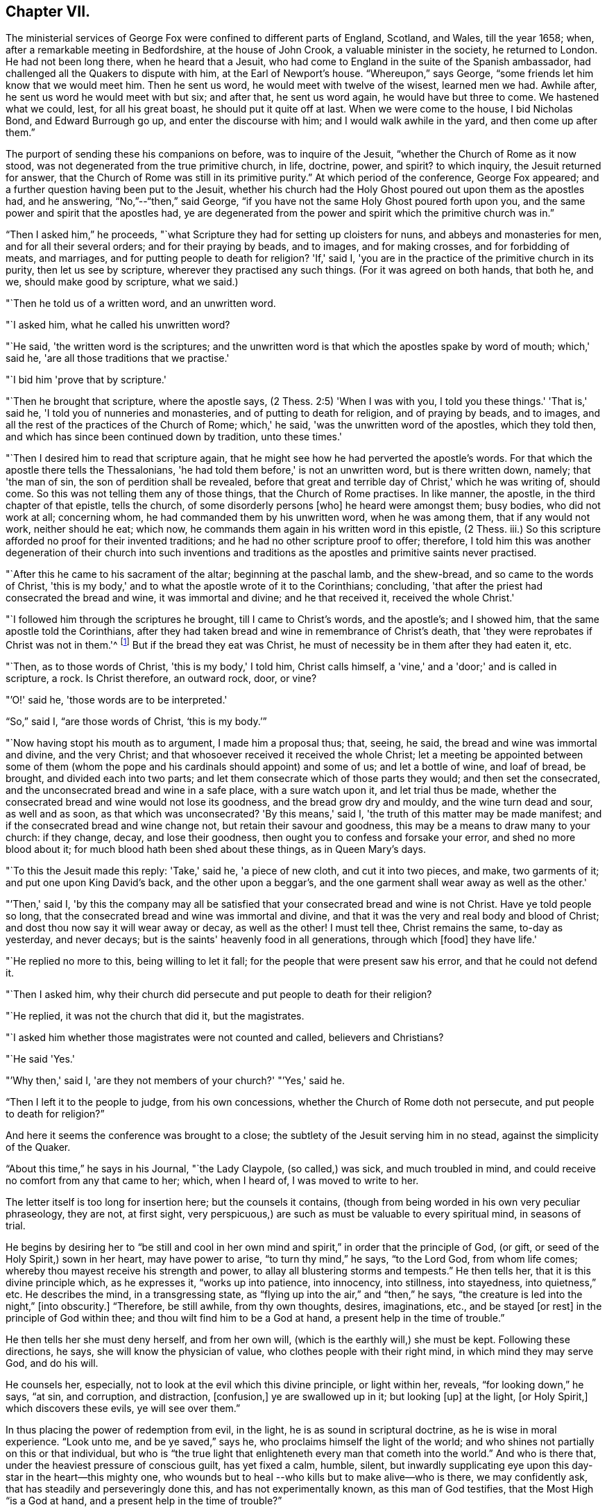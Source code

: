 == Chapter VII.

The ministerial services of George Fox were confined to different parts of England,
Scotland, and Wales, till the year 1658; when,
after a remarkable meeting in Bedfordshire, at the house of John Crook,
a valuable minister in the society, he returned to London.
He had not been long there, when he heard that a Jesuit,
who had come to England in the suite of the Spanish ambassador,
had challenged all the Quakers to dispute with him, at the Earl of Newport's house.
"`Whereupon,`" says George, "`some friends let him know that we would meet him.
Then he sent us word, he would meet with twelve of the wisest, learned men we had.
Awhile after, he sent us word he would meet with but six; and after that,
he sent us word again, he would have but three to come.
We hastened what we could, lest, for all his great boast,
he should put it quite off at last.
When we were come to the house, I bid Nicholas Bond, and Edward Burrough go up,
and enter the discourse with him; and I would walk awhile in the yard,
and then come up after them.`"

The purport of sending these his companions on before, was to inquire of the Jesuit,
"`whether the Church of Rome as it now stood,
was not degenerated from the true primitive church, in life, doctrine, power, and spirit?
to which inquiry, the Jesuit returned for answer,
that the Church of Rome was still in its primitive purity.`"
At which period of the conference, George Fox appeared;
and a further question having been put to the Jesuit,
whether his church had the Holy Ghost poured out upon them as the apostles had,
and he answering, "`No,`"--"`then,`" said George,
"`if you have not the same Holy Ghost poured forth upon you,
and the same power and spirit that the apostles had,
ye are degenerated from the power and spirit which the primitive church was in.`"

"`Then I asked him,`" he proceeds,
"`what Scripture they had for setting up cloisters for nuns,
and abbeys and monasteries for men, and for all their several orders;
and for their praying by beads, and to images, and for making crosses,
and for forbidding of meats, and marriages, and for putting people to death for religion?
'If,' said I, 'you are in the practice of the primitive church in its purity,
then let us see by scripture, wherever they practised any such things.
(For it was agreed on both hands, that both he, and we, should make good by scripture,
what we said.)

"`Then he told us of a written word, and an unwritten word.

"`I asked him, what he called his unwritten word?

"`He said, 'the written word is the scriptures;
and the unwritten word is that which the apostles spake by word of mouth;
which,' said he, 'are all those traditions that we practise.'

"`I bid him 'prove that by scripture.'

"`Then he brought that scripture, where the apostle says,
(2 Thess. 2:5) 'When I was with you, I told you these things.'
'That is,' said he, 'I told you of nunneries and monasteries,
and of putting to death for religion, and of praying by beads, and to images,
and all the rest of the practices of the Church of Rome; which,' he said,
'was the unwritten word of the apostles, which they told then,
and which has since been continued down by tradition, unto these times.'

"`Then I desired him to read that scripture again,
that he might see how he had perverted the apostle's words.
For that which the apostle there tells the Thessalonians,
'he had told them before,' is not an unwritten word, but is there written down, namely;
that 'the man of sin, the son of perdition shall be revealed,
before that great and terrible day of Christ,' which he was writing of, should come.
So this was not telling them any of those things, that the Church of Rome practises.
In like manner, the apostle, in the third chapter of that epistle, tells the church,
of some disorderly persons +++[+++who]
he heard were amongst them; busy bodies, who did not work at all; concerning whom,
he had commanded them by his unwritten word, when he was among them,
that if any would not work, neither should he eat; which now,
he commands them again in his written word in this epistle, (2 Thess.
iii.) So this scripture afforded no proof for their invented traditions;
and he had no other scripture proof to offer; therefore,
I told him this was another degeneration of their church into such inventions and
traditions as the apostles and primitive saints never practised.

"`After this he came to his sacrament of the altar; beginning at the paschal lamb,
and the shew-bread, and so came to the words of Christ,
'this is my body,' and to what the apostle wrote of it to the Corinthians; concluding,
'that after the priest had consecrated the bread and wine, it was immortal and divine;
and he that received it, received the whole Christ.'

"`I followed him through the scriptures he brought, till I came to Christ's words,
and the apostle's; and I showed him, that the same apostle told the Corinthians,
after they had taken bread and wine in remembrance of Christ's death,
that 'they were reprobates if Christ was not in them.'^
footnote:[2 Cor. 13:5.]
But if the bread they eat was Christ,
he must of necessity be in them after they had eaten it, etc.

"`Then, as to those words of Christ, 'this is my body,' I told him, Christ calls himself,
a 'vine,' and a 'door;' and is called in scripture, a rock.
Is Christ therefore, an outward rock, door, or vine?

"`'O!' said he, 'those words are to be interpreted.'

"`So,`" said I, "`are those words of Christ, '`this is my body.`'`"

"`Now having stopt his mouth as to argument, I made him a proposal thus; that, seeing,
he said, the bread and wine was immortal and divine, and the very Christ;
and that whosoever received it received the whole Christ;
let a meeting be appointed between some of them (whom the pope
and his cardinals should appoint) and some of us;
and let a bottle of wine, and loaf of bread, be brought, and divided each into two parts;
and let them consecrate which of those parts they would; and then set the consecrated,
and the unconsecrated bread and wine in a safe place, with a sure watch upon it,
and let trial thus be made,
whether the consecrated bread and wine would not lose its goodness,
and the bread grow dry and mouldy, and the wine turn dead and sour, as well and as soon,
as that which was unconsecrated?
'By this means,' said I, 'the truth of this matter may be made manifest;
and if the consecrated bread and wine change not, but retain their savour and goodness,
this may be a means to draw many to your church: if they change, decay,
and lose their goodness, then ought you to confess and forsake your error,
and shed no more blood about it; for much blood hath been shed about these things,
as in Queen Mary's days.

"`To this the Jesuit made this reply: 'Take,' said he, 'a piece of new cloth,
and cut it into two pieces, and make, two garments of it;
and put one upon King David's back, and the other upon a beggar's,
and the one garment shall wear away as well as the other.'

"`'Then,' said I,
'by this the company may all be satisfied that
your consecrated bread and wine is not Christ.
Have ye told people so long, that the consecrated bread and wine was immortal and divine,
and that it was the very and real body and blood of Christ;
and dost thou now say it will wear away or decay, as well as the other!
I must tell thee, Christ remains the same, to-day as yesterday, and never decays;
but is the saints' heavenly food in all generations, through which +++[+++food]
they have life.'

"`He replied no more to this, being willing to let it fall;
for the people that were present saw his error, and that he could not defend it.

"`Then I asked him,
why their church did persecute and put people to death for their religion?

"`He replied, it was not the church that did it, but the magistrates.

"`I asked him whether those magistrates were not counted and called,
believers and Christians?

"`He said 'Yes.'

"`'Why then,' said I, 'are they not members of your church?'
"`'Yes,' said he.

"`Then I left it to the people to judge, from his own concessions,
whether the Church of Rome doth not persecute, and put people to death for religion?`"

And here it seems the conference was brought to a close;
the subtlety of the Jesuit serving him in no stead, against the simplicity of the Quaker.

"`About this time,`" he says in his Journal, "`the Lady Claypole, (so called,) was sick,
and much troubled in mind, and could receive no comfort from any that came to her; which,
when I heard of, I was moved to write to her.

The letter itself is too long for insertion here; but the counsels it contains,
(though from being worded in his own very peculiar phraseology, they are not,
at first sight, very perspicuous,) are such as must be valuable to every spiritual mind,
in seasons of trial.

He begins by desiring her to "`be still and cool in her own
mind and spirit,`" in order that the principle of God,
(or gift, or seed of the Holy Spirit,) sown in her heart, may have power to arise,
"`to turn thy mind,`" he says, "`to the Lord God, from whom life comes;
whereby thou mayest receive his strength and power,
to allay all blustering storms and tempests.`"
He then tells her, that it is this divine principle which, as he expresses it,
"`works up into patience, into innocency, into stillness, into stayedness,
into quietness,`" etc.
He describes the mind, in a transgressing state,
as "`flying up into the air,`" and "`then,`" he says,
"`the creature is led into the night,`" +++[+++into obscurity.]
"`Therefore, be still awhile, from thy own thoughts, desires, imaginations, etc.,
and be stayed +++[+++or rest]
in the principle of God within thee; and thou wilt find him to be a God at hand,
a present help in the time of trouble.`"

He then tells her she must deny herself, and from her own will,
(which is the earthly will,) she must be kept.
Following these directions, he says, she will know the physician of value,
who clothes people with their right mind, in which mind they may serve God,
and do his will.

He counsels her, especially, not to look at the evil which this divine principle,
or light within her, reveals, "`for looking down,`" he says, "`at sin, and corruption,
and distraction, +++[+++confusion,]
ye are swallowed up in it; but looking +++[+++up]
at the light, +++[+++or Holy Spirit,]
which discovers these evils, ye will see over them.`"

In thus placing the power of redemption from evil, in the light,
he is as sound in scriptural doctrine, as he is wise in moral experience.
"`Look unto me, and be ye saved,`" says he, who proclaims himself the light of the world;
and who shines not partially on this or that individual,
but who is "`the true light that enlighteneth every man that cometh into the world.`"
And who is there that, under the heaviest pressure of conscious guilt,
has yet fixed a calm, humble, silent,
but inwardly supplicating eye upon this day-star in the heart--this mighty one,
who wounds but to heal --who kills but to make alive--who is there,
we may confidently ask, that has steadily and perseveringly done this,
and has not experimentally known, as this man of God testifies,
that the Most High "`is a God at hand, and a present help in the time of trouble?`"

When this letter was read to Lady Claypole, she said it stayed her mind for the present.
"`Afterwards,`" says George, "`many friends got copies of it,
both in England and Ireland, and read it to people that were troubled in mind;
and it was made useful for the settling of the minds of several.`"

This Lady Claypole was the favourite daughter of Oliver Cromwell,
who deeply felt her loss,
(for she died shortly after the period of receiving this letter.) Nor was it long,
before Oliver himself followed her; both he and his daughter dying in the same year.

It was about this time, that some circumstances occurred at Boston in America,
of such peculiarly painful interest to the Society of Friends, that,
revolting to humanity as the recital of them may be,
it would scarcely be excusable to omit it; but in recording these sad events,
it should be remembered,
that in no nation would such barbarities be note more reprobated, than in America.

So early as the year 1656, two female members of the society, named Mary Fisher,
and Ann Austin, arrived in the road before Boston;
no prohibition then having been issued against
the entrance of the Quakers into that city.
Nevertheless, officers were sent on board their ship, who searched their chests,
took away about one hundred books, which they carried ashore,
and having commanded the women to be kept as prisoners in the vessel, the books,
by an order from the council, were burnt in the market-place, by the hangman.
The females were then brought on shore, and upon the proof that one of them, in speaking,
had said thee, instead of you, they were committed to prison as Quakers.
Being closely confined, their pens, ink, and paper were taken from them;
and under pretence of examining if they practised witchcraft,
very cruel indignities were offered to their persons; added to which barbarities,
they were so little cared for as to food, that if one Nicholas Upshall,
a pious and benevolent man, resident in the town,
had not purchased provision for them of the gaoler, at the rate of five shillings a week,
they must have been starved.

After having been about five weeks imprisoned, one William Chichester,
the master of a vessel, was bound in one hundred pounds' bond, to carry them home,
and not to suffer any person to speak to them whilst on board.

"`Such,`" says Sewel, from whom this account is taken,
"`was the entertainment the Quakers first met with at Boston, and that,
from a people who pretended that, for conscience sake,
they had chosen the wildernesses of America before the well-cultivated Old England.

Anomalous indeed, as is such a case,
it happened that the perpetrators of so much persecution,
were those who had themselves experienced the rod of the oppressor;
being for the most part, persons who, in the days of the first Charles and his bishops,
not feeling easy to conform to the mode of national worship, and either unable, or,
as they supposed, uncalled upon, to sustain the penalty attached to non-conformity,
had fled for safety into America,
where they had succeeded in establishing themselves in ease and authority.

It will now naturally be inquired,
what motive could stimulate such extreme severity
towards such apparently harmless individuals,
and that before the possibility of offending had been afforded them.

The answer to this inquiry must be sought in the darkest depths of human corruption.
In those gloomy caverns indeed, must we search for the secret springs of all oppression;
but a degree deeper, and a shade darker than ordinary,
must we expect to find the subtle iniquity which
moved the hearts of the English refugees,
to show so much cruelty to their brethren.

I do not however urge as a reason,
but only offer it as an hypothesis to the consideration of the reader,
whether there might not occur moments in the life of these refugees,
when it would seem to them, that they had acted a nobler part,
had they stood their ground, in the fiery trial appointed them in their native land,
rather than to have sought their safety in flight?
and whether, under these secret goadings of conscience,
the contemplation of those who were "`enduring hardness as good
soldiers of Jesus Christ,`" counting not their lives dear unto them,
so that they might fulfil the will of God,
(as was almost universally the case with the Quakers,)
would not be so insupportably painful a reflection,
as to urge them to the strongest measures in order to escape from it?

Upon such a view of the case, the treatment which the Quakers received at their hands,
is accounted for; whilst upon any other ground it is unaccountable.

And as, according to the poet's statement respecting ambition:

[verse]
____
"`It oft o'er leaps itself, and falls on t'other side,`"
____

So, it commonly happens with sinister designs for individual security.
This excessive determination, on the part of the inhabitants of Boston,
not to be molested by the Quakers,
was the cause of drawing the attention of Friends to that quarter;
many amongst them conceiving themselves especially called upon to appear there,
as witnesses against the cruelties that had been
practised upon the unoffending members of their society.
We will not stop to detail the ill-usage which these persons successively received;
but briefly stating that divers penalties having been
vainly levied upon masters of vessels for bringing them,
and upon themselves for coming, at last, at a general court held at Boston,
the 20th October, 1658, the following act was made; which no doubt,
would seem to the framers thereof, to be perfectly effectual to prevent their return.

"`Whereas there is a pernicious sect, (commonly called Quakers,) lately risen,
who by word and writing have published and maintained many dangerous and horrid tenets,
and do take upon them to change and alter the received laudable customs of our nation,
in giving civil respect to equals, or reverence to superiors;
whose actions tend to undermine the civil government,
and also to destroy the order of the churches,
by denying all established forms of worship,
and by withdrawing from orderly church-fellowship,
allowed and approved by all orthodox professors of the truth; and instead thereof,
and in opposition thereunto, frequently meeting by themselves,
insinuating themselves into the minds of the simple,
or such as are least affected to the order and government of church,
and commonwealth whereby divers of our inhabitants have been infected;
and notwithstanding all former laws made,
upon the experience of their arrogant and bold
obtrusions to disseminate their principles among us,
prohibiting their coming in this jurisdiction,
they have not been deterred in their impetuous attempts to undermine our peace,
and hazard our ruin;

"`For prevention thereof, this court doth order and enact, that every person, or persons,
of the cursed sect of the Quakers, who is not an inhabitant of, but is found within,
this jurisdiction, shall be apprehended without warrant, where no magistrate is at hand,
by any constable, commissioner, or select man, and conveyed from constable to constable,
to the next magistrate, who shall commit the said person to close prison,
there to remain without bail, unto the next court of assistants,
where they shall have a legal trial;
and being convicted to be of the sect of the Quakers, shall be sentenced to be banished,
upon pain of death; and that every inhabitant of this jurisdiction,
being convicted to be of the aforesaid sect,
etc. etc. shall be committed to close prison for one month, and then,
unless they choose voluntarily to depart this jurisdiction,
shall give bond for their good behaviour, and appear at the next court, where,
continuing obstinate, and refusing to retract and reform the aforesaid opinions,
they shall be sentenced to banishment, upon pain of death; and any one magistrate,
upon information given him of any such person, shall cause him to be apprehended,
and shall commit any such person to prison, according to his discretion,
until he come to trial as aforesaid.`"

If it should be supposed that the originators of this sanguinary act,
never intended to proceed to the execution of it, but only proposed the hanging of it,
in terrorem, over the heads of those who were the subjects of it,
it will be seen that they were perfectly in earnest in their terrific threats,
as the event too plainly manifested.

The two first martyrs to this inhuman procedure, were natives of England;
one a London merchant, named William Robinson, and the other Marmaduke Stevenson,
a countryman of Yorkshire.
These persons coming to Boston in the beginning of September, 1659,
were sent for by the court of assistants, and sentenced to banishment, on pain of death;
and William Robinson, being considered as a teacher,
was condemned to be severely whipped; which was fulfilled,
by his being brought into the street, and there stripped;
and his hands being put through the apertures of the carriage of a great gun,
the gaoler held him,
whilst the executioner gave him twenty stripes with a three-fold cord whip.

Besides Robinson and his friend, there were two others, at that time at Boston,
upon whom the same sentence of banishment, on pain of death, was passed.
One of these, named Mary Dyar, was a native of Rhode Island, and who had, once before,
been imprisoned as a Quaker at Boston, and only released by her husband's interference;
he himself, not being a member of the society.
This person, (Mary Dyar,) and the other, named Nicholas Davis,
departed from the jurisdiction for that time; but Robinson and Stevenson,
though they quitted Boston, did not feel themselves at liberty to quit the jurisdiction,
though their lives were at stake;
they therefore went to Salem and other places thereabouts, to visit their friends,
and establish them in the faith.

It was not long before they were again in custody, and Mary Dyar returning also,
they were all three imprisoned once more at Boston.

On the 20th of October they were brought into court; where the governor Endicot,
and others were assembled;
and after some remarks upon the futility of the laws which had
hitherto been made to prevent their appearance at Boston,
some of which, he said, had been eminently severe, such as whipping, imprisoning,
and even cutting off ears,
(a sentence which had been already executed upon some of the Quakers,) he added,
that banishing, upon pain of death,
would not suffice to keep them from coming amongst them.
And although he professed that neither he, nor those acting with him,
desired their death, yet, the next words he uttered were, "`Give ear,
and hearken to your sentence of death.`"

William Robinson then desired that he might be permitted to read a paper
giving an account of the reason why he had not departed that jurisdiction;
but this Endicot, with much fury, refused.
It was therefore laid upon the table by Robinson, and being handed to Endicot,
he read it to himself; observing, when he had done,
that Robinson need not have been so anxious to have it read,
as he had said more the day before, than what was there written.

The substance of the writing was explanatory of the
reasons which had induced him to come to Boston.
Being on Rhode Island, he said, on the 8th of the 8th month,
the Lord had commanded him to go to Boston, and lay down his life there.
That, at the same time,
he felt an assurance that his soul was to enter into everlasting peace and rest.
That he durst not disobey; believing that it became him, as a child,
to show obedience to the Lord, without any unwillingness.
That this was the cause, why, after banishment on pain of death,
he still staid in their jurisdiction; adding, "`now with sincerity of heart, I can say,
blessed be the Lord, the God of my life, who hath called me hereunto,
and counted me worthy to testify against wicked and unjust men!`"

Again he requested that this paper might be read aloud, that all present might hear it.
But in vain.
Nothing was he to receive but sentence of death; which Endicot then pronounced.

His companion, Stevenson, being called,
received permission to speak anything he might have to say.
But he remained at that time silent; knowing how it had just fared with his companion.

His mouth however was opened as soon as his sentence was pronounced;
and an awful testimony delivered from it upon his unrighteous judges.

"`Give ear, ye magistrates,`" he said, "`and all who are guilty;
for this the Lord hath said concerning you, and will perform his word upon you;
that the same day ye put his servants to death,
shall the day of your visitation pass over your heads,
and ye shall be cursed for evermore.
The mouth of the Lord hath spoken it.
Therefore in love to you all, I exhort you to take warning before it be too late,
that so the curse may be removed.
For assuredly, if you put us to death, you will bring innocent blood upon your own heads,
and swift destruction will come upon you.`"

As soon as this was uttered, he was taken away,
and Mary Dyar was called and also received sentence of death;
to which she merely replied,
"`The will of the Lord be done!`" and being ordered from the bar, "`yea,
joyfully I go,`" she said;
assuring the marshal who was appointed to conduct her to prison,
that he might leave her free, for she would go there without restraint.

"`I believe you, Mrs.
Dyar,`" said he; "`but I must do what I am commanded.`"

Being sent back to prison, she wrote an address to the General Court of Boston,
refuting a charge which had been made against her, in common with her fellow-sufferers,
that they were guilty of their own death, by their obstinacy,
and urgently intreating the governor and authorities of the place,
to consider what they were doing, in shedding innocent blood, etc.

The day appointed for the execution of these victims,
was the 27th of October in the afternoon,
when they were led to the gallows by two military officers,
accompanied by a band of about two hundred armed men, besides many horsemen;
a measure which plainly indicated that some fear of popular indignation was apprehended.

And, that no appeal might be made to the feelings of the multitude,
a drummer was appointed to march before the condemned persons, to beat the drum,
especially when any of them attempted to speak.

Glorious signs of heavenly joy and gladness were
visible in the countenances of these holy martyrs,
who walked hand in hand to the place where they were to suffer;
a circumstance which drew upon Mary Dyar, even at that solemn moment,
an unfeeling taunt from one of the barbarians who conducted them; and who asked her,
if she was not ashamed to walk thus, hand in hand between two young men.

"`No,`" replied she, "`this is to me an hour of the greatest joy!`" adding,
that no eye could see, no ear could hear, no tongue could utter,
no heart could understand, the sweet refreshings of the Spirit of the Lord,
which she then felt.

Some further insults were their portion, which it would be only painful to relate.
Suffice it to say, that, for the two men, deliverance from every woe was shortly near;
for the female, a strange, and, according to her estimation,
an undesired reverse of circumstances occurred.
Being come to the ladder, and having taken leave of each other with tender affection,
Robinson and Stevenson yielded up their lives into the hands of their enemies.
Robinson's last words being, "`I suffer for Christ, in whom I live,
and for whom I die;`" and those of Stevenson,
"`This day shall we be at rest in the Lord!`"

And now, Mary Dyar, seeing her beloved friends hanging dead before her,
also stept up the ladder; every preparation for her execution being made,
even to the rope being put about her neck,
and her face covered with a handkerchief,-- when suddenly a
cry was made--"`Stop!--for she is reprieved!!`"

"`Her feet then being loosed,`" says Sewel, "`they bade her come down.
But she, whose mind was already as it were in heaven, stood still,
and said she was there, willing to suffer as her brethren did;
unless they would annul their law.
Little heed was given to what she said; but they pulled her down,
and the marshal and others taking her by the arms, they carried her to prison again.`"

Her reprieve was the result of the intercession of her son, whom,
on some account or another, the court of Boston were disposed to favour.

On the following day, she addressed another letter to the court,
wherein she said the reprieve was "`a disturbance to her,
when she was so freely offering up her life to him that gave it,
and who had sent her there to do so--"`which obedience,`" she says, "`being his own work,
he gloriously accompanied with his presence and peace, and love in me;
in which I rested from my labours.`"
She assured them, that she chose rather to die than live, accepting of their mercies,
who had embrued their hands in the blood of the innocent.

"`I leave you,`" she continues, "`to the righteous Judge, and searcher of all hearts;
who, with the pure measure of light he hath given to every man to profit withal, will,
in his due time, let you see whose servants you are, and of whom you have taken counsel, etc.

"`Read your portion,`" she says, with holy indignation--"`read your portion,
Proverbs 1:24 to 82. For, verily the night cometh on you apace,
wherein no man can work; in which you shall assuredly fall to your own master.
In obedience to the Lord, whom I serve with my spirit, and pity to your souls,
which you neither know, nor pity,
I can do no less than once more warn you to put away the evil of your doings;
and kiss the Son (the light in you) before his wrath be kindled in you;
for where that is, nothing without you, can help or deliver you out of his hand at all;
and if these things be not so, then say there hath been no prophet from the Lord,
sent amongst you; though we be nothing, yet it is his pleasure, by things that are not,
to bring to nought things that are.`"

It was not without the manifestation of much discontent,
that the populace beheld these murderous transactions; and by way of calming them,
it was resolved to send Mary Dyar away.
Being put on horseback, she was conveyed by an escort of four persons,
fifteen miles towards her own habitation in Rhode Island; and from thence,
she was to have been conducted by a man and horse home; but sending him away,
she repaired thither alone.

A singular circumstance, and by many considered as a token of the divine displeasure,
occurred, as the people were returning sad, and heavy,
from the execution of Robinson and his friend; a drawbridge over which they had to pass,
falling at one end, hurt several persons; and, amongst the rest,
one woman who had insulted over the poor victims, was so severely injured,
as to remain in a condition of suffering worse than death, for the rest of her days.

But, although for a short time delivered from the hands of her persecutors,
Mary Dyar found it impossible to resist the internal impulse,
(coming as she believed it did from God,) which, after the winter was past,
drew her again to Boston.
On the 21st of May in the following year, (1660,) she appeared there once more; and,
on the 31st, she was summoned by the general court, and questioned by the governor,
Endicot, if she was the same Mary Dyar that was there before;
another person of her name having newly returned from England, and he being,
as it seemed, desirous of favouring her, by supplying her with the means of evasion;
but disdaining any subterfuge,
she immediately acknowledged herself to be the same he inquired for.

After some little discourse, Endicot again pronounced sentence upon her;
and on her telling him, that he said no more than what she had heard before, he replied,
that now it would assuredly be executed;
desiring her to prepare for the fulfilment of it, by nine o'clock the next day.

To this she replied, "`I came in obedience to the will of God, the last general court,
desiring you to repeal your unrighteous laws of banishment on pain of death;
and that same is my work now, and earnest request; although I told you,
that if you refused to repeal them,
the Lord would send others of his servants to witness against them.`"

Some more words she would have uttered, in reply to a sneering inquiry from Endicot,
whether she was a prophetess?
But, as she began to speak, he commanded her to be taken away;
and being again lodged in her former prison,
she was there closely confined till the following day; when, for the second time,
this noble-minded woman was led forth to death.

A band of soldiers attended her, the drums being beaten on every side,
that none might hear her speak, all the way she passed,
(which was about a mile,) to the place of execution.

Having ascended the ladder, it was told her by some standers by, that even now,
she might come down and save her life.

"`Nay,`" said she, "`I cannot; for in obedience to the will of the Lord, I came;
and in his will, I abide faithful to death.`"

Several remarks were addressed to her by the standers-by, but mostly of a malignant kind;
no persons, probably, but those who favoured these unrighteous dealings,
having the means of speaking to her.

To all of them she replied with firmness and simplicity;
and on some one reminding her that she had said she had been in paradise,
she promptly answered, "`Yea, I have been in paradise several days.`"

In no degree did this magnanimous sufferer, (to all intents and purposes,
twice a martyr,) shrink from her doom; but, well knowing in whom, and for whom,
she was about to die, contentedly laid down her life.

One more victim remains to be spoken of, by name William Leddra.
This individual, in company with one William Brend,
had been imprisoned in Boston the preceding year,
for coming into the jurisdiction of that city,
in defiance of the law which proscribed the Quakers therefrom.

Humanity forbids the recital of the cruel treatment
inflicted upon William Brend on this occasion;
or the condition to which (being an aged man) his afflicted body was reduced,
by the stripes that were laid upon him.
Some idea of the case may be formed, by the fact, that when the report of the surgeon,
who had seen his wounds, was known to the populace, they were so exasperated,
that the magistrates were obliged to make a show of regret,
by affixing a paper on the door of a public building,
expressing dislike of the treatment Brend had received;
and promising that the gaoler who had inflicted it,
should be dealt with at the next court.

One of the refugees, a minister of the gospel, John Norton by name, who,
from the beginning had been a fierce persecutor of the Quakers,
endeavoured to justify such proceedings,
by saying that William Brend had endeavoured to
beat their gospel ordinances black and blue;
if he therefore, were himself beaten black and blue, it was but just; adding,
that he himself would appear on behalf of the person who did so.

It pleased God, however, almost by a miracle to heal this poor sufferer;
but not deterred by so undeserved a favour, from prosecuting their cruelties,
(than which,
the records of the Inquisition scarcely furnish greater,) the
persecutors of these helpless people,
ordained, that whoever amongst the imprisoned Quakers,
refused to work (which had been the offence of Brend) should be whipped twice a week.

The submitting to work,
appearing to be a tacit acknowledgment of the justice of their imprisonment,
it was not to be supposed they could conscientiously accede to it.
Four of them were therefore subjected to this ignominious sentence of whipping;
amongst whom was William Leddra, the remaining victim just alluded to.

Being at length released from prison, and banished from Boston on pain of death,
he was under such distress of conscience,
that he could find no peace till he returned thither; which he accordingly did,
the year subsequent to the death of the three friends above mentioned.
He was soon taken prisoner again; and being fastened to a log of wood,
was kept night and day locked in chains, in an open place, during a very cold winter.

Early in the year 1661, he was brought into the court of assistants,
with his chain and log at his heels;
and after various futile questions on the part of his judges,
he was asked by one Broadstreet, if he would go to England?

"`I have no business there,`" he replied.

"`Then you shall go that way,`" said Broadstreet, pointing to the gallows.

"`What, will you put me to death,`" he replied,
"`for breathing the air of your jurisdiction?
And as for what you have against me, I appeal to the laws of England for my trial;
and if by them, I am found guilty, I refuse not to die.`"

Of this reply, no notice was taken;
but they proceeded to persuade him to recant what they called his errors.
But, with noble disdain, "`What!`" said he, "`to join with such murderers as you are!
Then, let every man that meets me say, lo,
this is the man that hath forsaken the God of his salvation!`"

Whilst this trial of William Leddra was going on, it happened that Wenlock Christison,
a Quaker who had been banished on pain of death, suddenly came into court.
A mysterious awe attended his appearance; insomuch, that, according to Sewel,
for some space of time, there was silence in the court.

But, as if their safety consisted in their effrontery,
one of this sanguinary council called out, "`Here is another;
fetch him up to the bar;`" which the marshal performing, the secretary Rawson said,
"`Is not your name Wenlock Christison?`"

Which being acknowledged,

"`Well, what dost thou here?`"
inquired the governor Endicot.

"`I am come,`" he said, "`to warn you that you should shed no more innocent blood;
for the blood which you have shed already,
cries to the Lord God for vengeance to come upon you.`"

It would seem that the hour for the strivings of God's good spirit in their hearts,
was past; for this, and all other appeals to their conscience, was made in vain.
"`Take him away, gaoler,`" was the reply to this expostulation;
and Leddra remaining firm to his resolution not to depart their city or jurisdiction,
in any will, but the will of God,--they proceeded to pass sentence upon him--which over,
he was led back to prison.

The day before his death, he wrote a letter to his friends,
in which he describes himself to be "`so filled with the joy of the Lord,
in the beauty of holiness, that my spirit,`" he says,
"`is as if it did not inhabit a tabernacle of clay,
but is wholly swallowed up in the bosom of eternity, from whence it had its being.

"`Alas! alas!`" he proceeds, "`what can the wrath and spirit of man,
that lusteth to envy, aggravated by the heart and strength of the king of the locusts,
which came out of the pit,^
footnote:[ Rev. 9:1-3.]
+++[+++what can it]
do unto one that is hid in the secret place of the Almighty,
or unto them that are gathered under the healing wings of the Prince of Peace?
under whose armour of light, they shall be able to stand in the day of trial,
having on the breastplate of righteousness, and the sword of the Spirit,
which is their weapon of war against spiritual wickedness, principalities, and powers,
and the rulers of the darkness of this world, both within and without?`"

He then pathetically reminds them of the earnestness
with which he had waited for Divine direction,
in addressing them; fearing, even greatly as he loved them,
to communicate anything but what the Spirit of his Heavenly Father gave him to say.

"`Oh, my beloved!`" he says, "`I have waited as a dove, at the windows of the ark,
and have stood still in that watch, which the Master,
(without whom I could do nothing,) did, at his coining, reward with fulness of love;
wherein my heart did rejoice, that I might, in the love, and life of God,
speak a few words to you, sealed with the spirit of promise,`" etc.
Yet, he assures them, that had he been altogether silent,
the Lord would have confirmed in their hearts,
a sense of the innocence with which he was about to suffer.
He addresses many words of counsel adapted to their severe exercises of spirit,
and concludes by commending them to the grace which was sufficient for them,
and by which alone they could witness salvation.

On the day after this letter was written, the execution of William Leddra took place.
Having taken leave of his friend, Wenlock Christison, and others who were in bonds,
he was escorted by a guard to the place of slaughter,--
a friend of the name of Edward Wharton,
accompanying him.
Being brought to the foot of the ladder, he was pinioned;
and as he was about to ascend it, he took leave of his friend, to whom he said,
"`All that will be Christ's disciples, must take up the cross.`"

Whilst standing upon the ladder,
some one asked him if he had anything to say to the people?

To which he replied, "`For the testimony of Jesus, and for testifying against deceivers,
and the deceived, I am brought here to suffer.`"

These words producing some emotion amongst the crowd, a person of the name of Allen,
one of their ministers, addressed the spectators in these words: "`People!
I would not have you think it strange, to see a man so willing to die;
for that is no new thing.
And you may read how the apostle said, that some should be given up to strong delusions,
and even dare to die for it.`"

"`But,`" observes Sewel, "`he did not say where the apostle speaks so;
neither have I found it anywhere in holy writ;
though I know that Paul saith (Rom. 5:7) "`Peradventure,
for a good man some would even dare to die.`"

But nothing disturbed the steadfastness of Leddra, who,
patiently submitting himself whilst the executioner put the halter about his neck,
departed with these words, "`I commit my righteous cause unto thee,
O God!`" and as he was turned off, "`Lord Jesus receive my spirit!`"

It is some relief to find that he was the last victim to this sanguinary law; for,
although others were then in confinement,
with the prospect of having the sentence of death pronounced and executed upon them, yet,
it happened that by this time,
such tidings had reached the ears of the English government, of these proceedings,
that prompt measures were set on foot to frustrate the continuance of them.

"`The news of William Leddra's death coming to England,`" says Sewel,
"`with an information of the danger that others were in of going the same way,
their friends took it so to heart, especially Edward Burrough, that,
having got audience of the king, he said to him,
"`there was a vein of innocent blood opened in his dominions, which,
if it were not stopped, would over-run all.`"
To which the king replied, "`But I will stop that vein.`"
Then Burrough desired him to do it speedily;
"`for we know not,`" said he "`how many may be put to death.`"
The king answered, "`As soon as you will.`"

The result of this permission was, the sending out, on the part of the English friends,
a vessel, conducted by a Quaker, Samuel Shattock by name; who,
being an inhabitant of New England, had been banished on pain of death,
if ever he returned thither.
To him the king granted a deputation, with full power to carry the following mandamus:--

[.embedded-content-document.letter]
--
[.signed-section-context-open]
"`Charles R.

"`Trusty and well beloved, we greet you well.
Having been informed that several of our subjects amongst you, called Quakers, have been,
and are imprisoned by you, whereof some have been executed,
and others (as hath been represented unto us) are in danger to undergo the like;
we have thought fit to signify our pleasure in their behalf for the future;
and do hereby require, that if there be any of those people called Quakers amongst you,
now already condemned to suffer death; or other corporal punishment,
or that are imprisoned, and obnoxious to the like condemnation,
you are to forbear to proceed any further therein;
but that you forthwith send the said persons,
(whether condemned or imprisoned,) over into this our kingdom of England,
together with the respective crimes or offences, laid to their charge;
to the end that such course may be taken with them here,
as shall be agreeable to our laws, and their demerits.
And for so doing, these our letters shall be your sufficient warrant and discharge.

[.signed-section-closing]
"`Given at our court at Whitehall, the 9th day of September, 1661, in the thirteenth year of our reign.

[.signed-section-closing]
"`By his Majesty's command,

[.signed-section-signature]
"`William Morris.

[.postscript]
"`Addressed: To our trusty and well-beloved John Endicot, Esq., and to all and every other the governor, or governors of our plantations of New England, and of all the colonies thereunto belonging, that now are, or hereafter shall be; and to all and every the ministers and officers of our said plantations and colonies whatsoever, within the continent of New England.`"

--

This mandamus being obtained, no time was lost in dispatching it; and in six weeks' time,
Samuel Shattock, the bearer of it, entered the Bay of Boston, on a Sunday morning.

The usual officers were immediately dispatched from the town; who, on arriving on board,
asked if they brought any letters from England?

"`Yes.`"

Would they not be delivered?
"`No, not to-day.`"

"`So they went a-shore,`" says Sewel,`" and reported there was a ship full of Quakers,
and that Samuel Shattock was amongst them; who, they knew, was by their law,
liable to be put to death, for coming again, after banishment.`"

On the next morning, Shattock, and Ralph Goldsmith, the commander of the vessel,
(himself also a friend,) went on shore, and knocked at governor Endicot's door.
A man being sent to know their business,
they replied "`that their business was from the King of England;
and that they would deliver their message to no one but the governor himself.`"
Upon which, they soon obtained admission; and Endicot shortly coming to them,
his first salutation was a command that Shattock's hat should be taken off;
(not impossible, perhaps, but a slight wish might cross his mind,
that the head could be taken off also.)

As soon as he had read the mandamus, the governor also took off his hat;
and ordered that Shattock's hat should be given him again; and then going out,
he went to the deputy-governor, and bade the king's deputy,
and the master of the ship to follow him.
Having consulted with the deputy-governor about the matter,
he returned to the two friends, and said, "`We shall obey his majesty's command.`"
The master of the ship afterwards giving liberty to the passengers to come ashore,
they met together with their friends of the town, and offered up praises to God,
for this wonderful deliverance.
